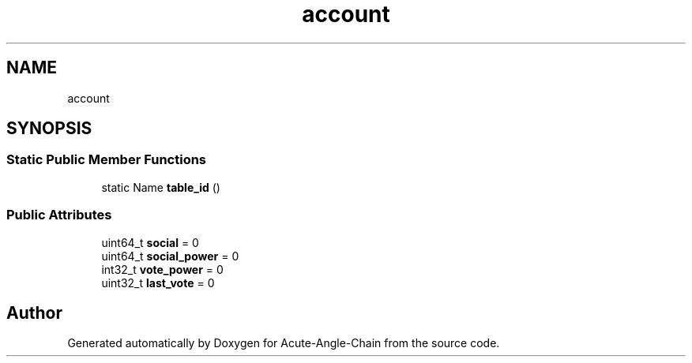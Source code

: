 .TH "account" 3 "Sun Jun 3 2018" "Acute-Angle-Chain" \" -*- nroff -*-
.ad l
.nh
.SH NAME
account
.SH SYNOPSIS
.br
.PP
.SS "Static Public Member Functions"

.in +1c
.ti -1c
.RI "static Name \fBtable_id\fP ()"
.br
.in -1c
.SS "Public Attributes"

.in +1c
.ti -1c
.RI "uint64_t \fBsocial\fP = 0"
.br
.ti -1c
.RI "uint64_t \fBsocial_power\fP = 0"
.br
.ti -1c
.RI "int32_t \fBvote_power\fP = 0"
.br
.ti -1c
.RI "uint32_t \fBlast_vote\fP = 0"
.br
.in -1c

.SH "Author"
.PP 
Generated automatically by Doxygen for Acute-Angle-Chain from the source code\&.

